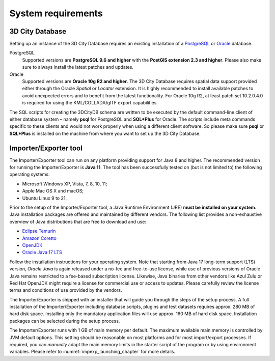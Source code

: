 .. _first_steps_system_requirements_chapter:

System requirements
-------------------

3D City Database
~~~~~~~~~~~~~~~~

Setting up an instance of the 3D City Database requires an existing
installation of a `PostgreSQL <https://www.postgresql.org/>`_  or
`Oracle <https://www.oracle.com/database/>`_ database.

PostgreSQL
  Supported versions are **PostgreSQL 9.6 and higher** with the **PostGIS
  extension 2.3 and higher**. Please also make sure to always install the
  latest patches and updates.

Oracle
  Supported versions are **Oracle 10g R2 and higher**. The 3D City
  Database requires spatial data support provided either through the
  Oracle *Spatial* or *Locator* extension. It is highly recommended to
  install available patches to avoid unexpected errors and to benefit from
  the latest functionality. For Oracle 10g R2, at least patch set
  10.2.0.4.0 is required for using the KML/COLLADA/glTF export
  capabilities.

The SQL scripts for creating the 3DCityDB schema are written to be executed
by the default command-line client of either database system – namely
**psql** for PostgreSQL and **SQL*Plus** for Oracle. The scripts
include meta commands specific to these clients and would not work
properly when using a different client software. So please make sure
**psql** or **SQL*Plus** is installed on the machine from where you want to
set up the 3D City Database.

Importer/Exporter tool
~~~~~~~~~~~~~~~~~~~~~~

The Importer/Exporter tool can run on any platform providing support for
Java 8 and higher. The recommended version for running the Importer/Exporter
is **Java 11**. The tool has been successfully tested on (but is not
limited to) the following operating systems:

-  Microsoft Windows XP, Vista, 7, 8, 10, 11;
-  Apple Mac OS X and macOS;
-  Ubuntu Linux 9 to 21.

Prior to the setup of the Importer/Exporter tool, a Java Runtime
Environment (JRE) **must be installed on your system**. Java
installation packages are offered and maintained by different vendors.
The following list provides a non-exhaustive overview of Java distributions
that are free to download and use:

- `Eclipse Temurin <https://adoptium.net/>`_
- `Amazon Coretto <https://aws.amazon.com/corretto/>`_
- `OpenJDK <https://openjdk.java.net/>`_
- `Oracle Java 17 LTS <https://www.oracle.com/java/technologies/downloads/>`_


Follow the installation instructions for your operating system. Note that
starting from Java 17 long-term support (LTS) version, `Oracle Java` is
again released under a no-fee and free-to-use license, while use of previous versions
of Oracle Java remains restricted to a fee-based subscription license. Likewise, Java binaries
from other vendors like Azul Zulu or Red Hat OpenJDK might require
a license for commercial use or access to updates. Please carefully review
the license terms and conditions of use provided by the vendors.

The Importer/Exporter is shipped with an installer that will
guide you through the steps of the setup process. A full installation of
the Importer/Exporter including database scripts, plugins and test datasets
requires approx. 280 MB of hard disk space. Installing only the
mandatory application files will use approx. 160 MB of hard disk space.
Installation packages can be selected during the setup process.

The Importer/Exporter runs with 1 GB of main memory per default. The maximum
available main memory is controlled by JVM default options. This
setting should be reasonable on most platforms and for most
import/export processes. If required, you can *manually* adapt the main
memory limits in the starter script of the program or by using environment
variables. Please refer to :numref:`impexp_launching_chapter` for more details.
